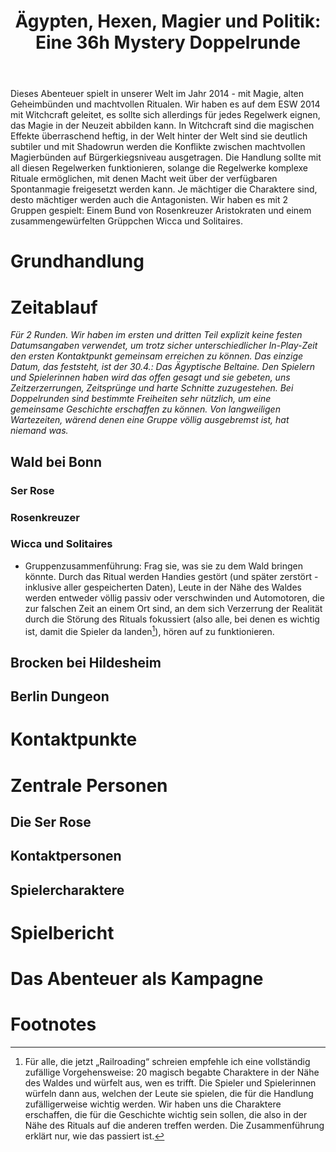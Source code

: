 #+title: Ägypten, Hexen, Magier und Politik: Eine 36h Mystery Doppelrunde
#+options: toc:nil num:nil 

#+BEGIN_ABSTRACT
Dieses Abenteuer spielt in unserer Welt im Jahr 2014 - mit Magie, alten Geheimbünden und machtvollen Ritualen. Wir haben es auf dem ESW 2014 mit Witchcraft geleitet, es sollte sich allerdings für jedes Regelwerk eignen, das Magie in der Neuzeit abbilden kann. In Witchcraft sind die magischen Effekte überraschend heftig, in der Welt hinter der Welt sind sie deutlich subtiler und mit Shadowrun werden die Konflikte zwischen machtvollen Magierbünden auf Bürgerkiegsniveau ausgetragen. Die Handlung sollte mit all diesen Regelwerken funktionieren, solange die Regelwerke komplexe Rituale ermöglichen, mit denen Macht weit über der verfügbaren Spontanmagie freigesetzt werden kann. Je mächtiger die Charaktere sind, desto mächtiger werden auch die Antagonisten. Wir haben es mit 2 Gruppen gespielt: Einem Bund von Rosenkreuzer Aristokraten und einem zusammengewürfelten Grüppchen Wicca und Solitaires.
#+END_ABSTRACT

#+toc: headlines 1

* Grundhandlung
* Zeitablauf
/Für 2 Runden. Wir haben im ersten und dritten Teil explizit keine festen Datumsangaben verwendet, um trotz sicher unterschiedlicher In-Play-Zeit den ersten Kontaktpunkt gemeinsam erreichen zu können. Das einzige Datum, das feststeht, ist der 30.4.: Das Ägyptische Beltaine. Den Spielern und Spielerinnen haben wird das offen gesagt und sie gebeten, uns Zeitzerzerrungen, Zeitsprünge und harte Schnitte zuzugestehen. Bei Doppelrunden sind bestimmte Freiheiten sehr nützlich, um eine gemeinsame Geschichte erschaffen zu können. Von langweiligen Wartezeiten, wärend denen eine Gruppe völlig ausgebremst ist, hat niemand was./

** Wald bei Bonn
*** Ser Rose
*** Rosenkreuzer
*** Wicca und Solitaires
- Gruppenzusammenführung: Frag sie, was sie zu dem Wald bringen könnte. Durch das Ritual werden Handies gestört (und später zerstört - inklusive aller gespeicherten Daten), Leute in der Nähe des Waldes werden entweder völlig passiv oder verschwinden und Automotoren, die zur falschen Zeit an einem Ort sind, an dem sich Verzerrung der Realität durch die Störung des Rituals fokussiert (also alle, bei denen es wichtig ist, damit die Spieler da landen[fn:1]), hören auf zu funktionieren.
** Brocken bei Hildesheim
** Berlin Dungeon

* Kontaktpunkte
* Zentrale Personen
** Die Ser Rose
** Kontaktpersonen
** Spielercharaktere
* Spielbericht
* Das Abenteuer als Kampagne

* Footnotes

[fn:1] Für alle, die jetzt „Railroading“ schreien empfehle ich eine vollständig zufällige Vorgehensweise: 20 magisch begabte Charaktere in der Nähe des Waldes und würfelt aus, wen es trifft. Die Spieler und Spielerinnen würfeln dann aus, welchen der Leute sie spielen, die für die Handlung zufälligerweise wichtig werden. Wir haben uns die Charaktere erschaffen, die für die Geschichte wichtig sein sollen, die also in der Nähe des Rituals auf die anderen treffen werden. Die Zusammenführung erklärt nur, wie das passiert ist.
